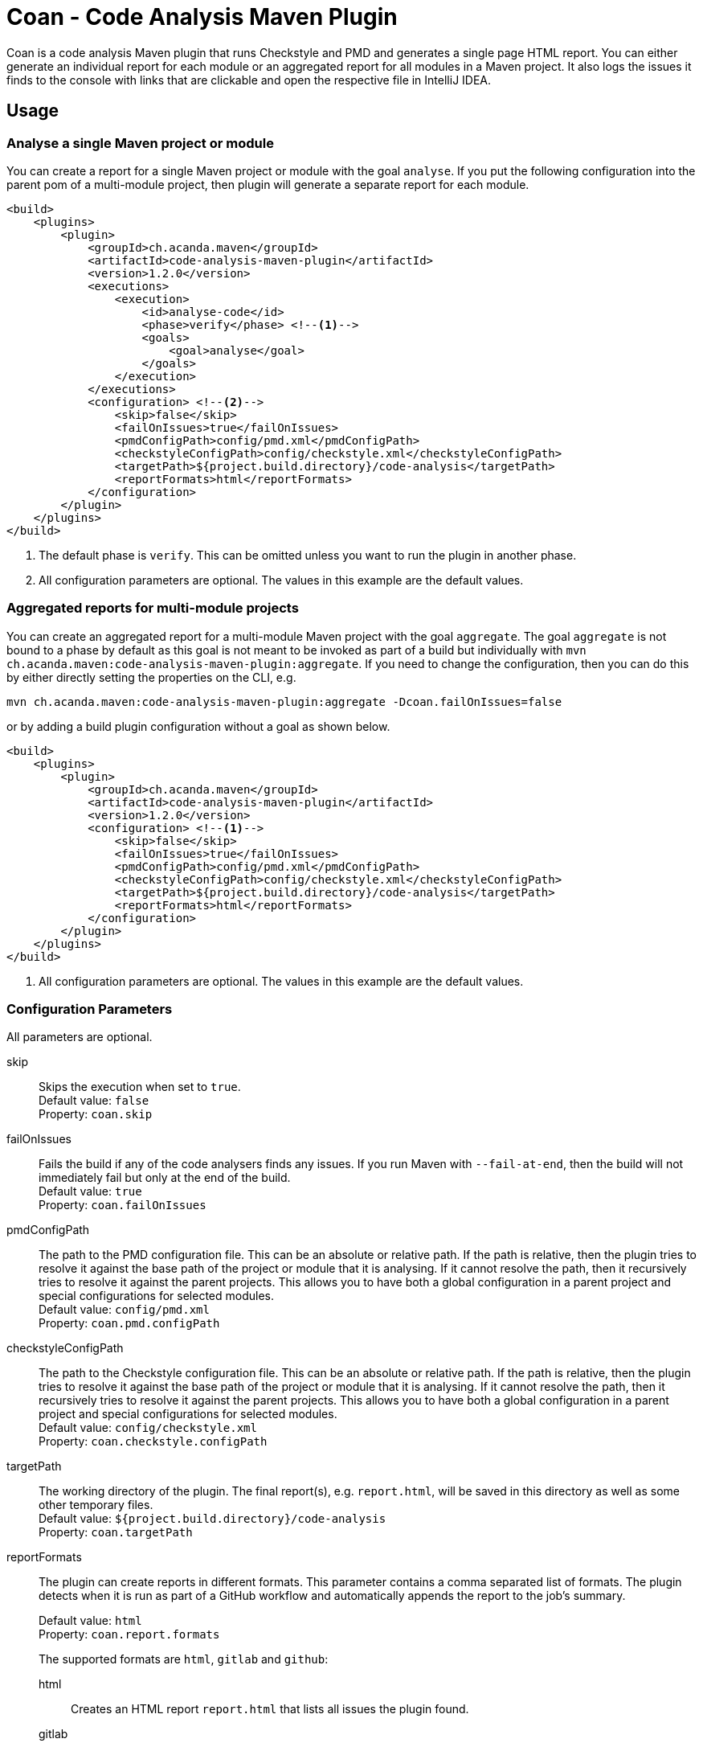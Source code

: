 = Coan - Code Analysis Maven Plugin
:plugin-version: 1.2.0
:idprefix:
:idseparator: -

Coan is a code analysis Maven plugin that runs Checkstyle and PMD and generates a single page HTML report.
You can either generate an individual report for each module or an aggregated report for all modules in a Maven project.
It also logs the issues it finds to the console with links that are clickable and open the respective file in IntelliJ IDEA.

== Usage

=== Analyse a single Maven project or module

You can create a report for a single Maven project or module with the goal `analyse`.
If you put the following configuration into the parent pom of a multi-module project, then plugin will generate a separate report for each module.

[source,xml,subs="attributes+"]
----
<build>
    <plugins>
        <plugin>
            <groupId>ch.acanda.maven</groupId>
            <artifactId>code-analysis-maven-plugin</artifactId>
            <version>{plugin-version}</version>
            <executions>
                <execution>
                    <id>analyse-code</id>
                    <phase>verify</phase> <!--1-->
                    <goals>
                        <goal>analyse</goal>
                    </goals>
                </execution>
            </executions>
            <configuration> <!--2-->
                <skip>false</skip>
                <failOnIssues>true</failOnIssues>
                <pmdConfigPath>config/pmd.xml</pmdConfigPath>
                <checkstyleConfigPath>config/checkstyle.xml</checkstyleConfigPath>
                <targetPath>${project.build.directory}/code-analysis</targetPath>
                <reportFormats>html</reportFormats>
            </configuration>
        </plugin>
    </plugins>
</build>
----

<1> The default phase is `verify`.
This can be omitted unless you want to run the plugin in another phase.
<2> All configuration parameters are optional.
The values in this example are the default values.

=== Aggregated reports for multi-module projects

You can create an aggregated report for a multi-module Maven project with the goal `aggregate`.
The goal `aggregate` is not bound to a phase by default as this goal is not meant to be invoked as part of a build but individually with `mvn ch.acanda.maven:code-analysis-maven-plugin:aggregate`.
If you need to change the configuration, then you can do this by either directly setting the properties on the CLI, e.g.

[source,bash]
----
mvn ch.acanda.maven:code-analysis-maven-plugin:aggregate -Dcoan.failOnIssues=false
----

or by adding a build plugin configuration without a goal as shown below.

[source,xml,subs="attributes+"]
----
<build>
    <plugins>
        <plugin>
            <groupId>ch.acanda.maven</groupId>
            <artifactId>code-analysis-maven-plugin</artifactId>
            <version>{plugin-version}</version>
            <configuration> <!--1-->
                <skip>false</skip>
                <failOnIssues>true</failOnIssues>
                <pmdConfigPath>config/pmd.xml</pmdConfigPath>
                <checkstyleConfigPath>config/checkstyle.xml</checkstyleConfigPath>
                <targetPath>${project.build.directory}/code-analysis</targetPath>
                <reportFormats>html</reportFormats>
            </configuration>
        </plugin>
    </plugins>
</build>
----

<1> All configuration parameters are optional.
The values in this example are the default values.

=== Configuration Parameters

All parameters are optional.

skip::
Skips the execution when set to `true`. +
Default value: `false` +
Property: `coan.skip`

failOnIssues::
Fails the build if any of the code analysers finds any issues.
If you run Maven with `--fail-at-end`, then the build will not immediately fail but only at the end of the build. +
Default value: `true` +
Property: `coan.failOnIssues`

pmdConfigPath::
The path to the PMD configuration file.
This can be an absolute or relative path.
If the path is relative, then the plugin tries to resolve it against the base path of the project or module that it is analysing.
If it cannot resolve the path, then it recursively tries to resolve it against the parent projects.
This allows you to have both a global configuration in a parent project and special configurations for selected modules. +
Default value: `config/pmd.xml` +
Property: `coan.pmd.configPath`

checkstyleConfigPath::
The path to the Checkstyle configuration file.
This can be an absolute or relative path.
If the path is relative, then the plugin tries to resolve it against the base path of the project or module that it is analysing.
If it cannot resolve the path, then it recursively tries to resolve it against the parent projects.
This allows you to have both a global configuration in a parent project and special configurations for selected modules. +
Default value: `config/checkstyle.xml` +
Property: `coan.checkstyle.configPath`

targetPath::
The working directory of the plugin.
The final report(s), e.g. `report.html`, will be saved in this directory as well as some other temporary files. +
Default value: `${project.build.directory}/code-analysis` +
Property: `coan.targetPath`

reportFormats::
The plugin can create reports in different formats.
This parameter contains a comma separated list of formats.
The plugin detects when it is run as part of a GitHub workflow and automatically appends the report to the job's summary.
+
Default value: `html` +
Property: `coan.report.formats` +
+
The supported formats are `html`, `gitlab` and `github`:

html:::
Creates an HTML report `report.html` that lists all issues the plugin found.
gitlab:::
Creates a GitLab Code Quality report `report.gitlab.json` that you can attach as an artifact to your GitLab CI/CD job so the issues the plugin found are summarized in merge requests and the pipeline view, see https://docs.gitlab.com/ee/ci/yaml/index.html#artifactsreportscodequality[artifacts:reports:codequality].
github:::
The plugin detects when it is run as part of a GitHub workflow and automatically appends the report to the job's summary without adding this format.
You only have to add `github` if you want to store the report in `report.github.md`.

== Build Status

image:https://github.com/acanda/code-analysis-maven-plugin/actions/workflows/build.yaml/badge.svg["GitHub Actions Build Status",link="https://github.com/acanda/code-analysis-maven-plugin/actions/workflows/build.yaml"]
image:https://sonarcloud.io/api/project_badges/measure?project=acanda_code-analysis-maven-plugin&metric=alert_status["Sonar Quality Gate Status",link="https://sonarcloud.io/dashboard?id=acanda_code-analysis-maven-plugin"]
image:https://sonarcloud.io/api/project_badges/measure?project=acanda_code-analysis-maven-plugin&metric=security_rating["Sonar Security Rating",link="https://sonarcloud.io/component_measures?id=acanda_code-analysis-maven-plugin&metric=Security&view=list"]
image:https://sonarcloud.io/api/project_badges/measure?project=acanda_code-analysis-maven-plugin&metric=reliability_rating["Sonar Reliability Rating",link="https://sonarcloud.io/component_measures?id=acanda_code-analysis-maven-plugin&metric=Reliability&view=list"]
image:https://sonarcloud.io/api/project_badges/measure?project=acanda_code-analysis-maven-plugin&metric=sqale_rating["Sonar Maintainability Rating",link="https://sonarcloud.io/component_measures?id=acanda_code-analysis-maven-plugin&metric=Maintainability&view=list"]
image:https://sonarcloud.io/api/project_badges/measure?project=acanda_code-analysis-maven-plugin&metric=vulnerabilities["Sonar Vulnerabilites",link="https://sonarcloud.io/project/issues?id=acanda_code-analysis-maven-plugin&resolved=false&types=VULNERABILITY"]
image:https://sonarcloud.io/api/project_badges/measure?project=acanda_code-analysis-maven-plugin&metric=bugs["Sonar Bugs",link="https://sonarcloud.io/project/issues?id=acanda_code-analysis-maven-plugin&resolved=false&types=BUG"]

== License

The Code Analysis Maven Plugin is licensed under the http://www.apache.org/licenses/LICENSE-2.0[Apache License, Version 2.0].
